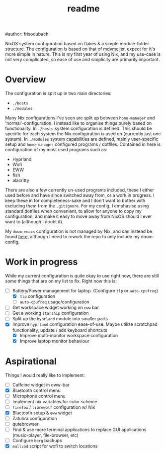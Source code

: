 #+title: readme
#author: frisodubach

NixOS system configuration based on flakes & a simple module-folder structure. The configuration is based on that of [[https://github.com/mdvmeijer/system-config/][mdvmeijer]], expect for it's more simple in nature.
This is my first year of using Nix, and my use-case is not very complicated, so ease of use and simplicity are primarily important.

[[./showcase.png]]
* Overview
The configuration is split up in two main directories:
- =./hosts=
- =./modules=

Many Nix configurations I've seen are split up between =home-manager= and 'normal'-configuration. I instead like to organise things purely based on functionality.
In =./hosts= system configuration is defined. This should be specific for each system the Nix configuration is used on (currently just one system).
In =./modules= system capabilities are defined, mainly user-specific setup and =home-manager= configured programs / dotfiles. Contained in here is configuration of my most used programs such as:
- Hyprland
- Wofi
- EWW
- fish
- alacritty

There are also a few currently un-used programs included, these I either used before and have since switched away from, or a work in progress. I keep these in for completeness-sake and I don't want to bother with excluding them from the =.gitignore=.
For my config, I emphasise using standard dotfiles when convenient, to allow for anyone to copy my configuration, and make it easy to move away from NixOS should I ever want to (although I doubt it).

My =doom-emacs= configuration is not managed by Nix, and can instead be found [[https://github.com/frisodubach/nixConfig][here]], although I need to rework the repo to only include my doom-config.
* Work in progress
While my current configuration is quite okay to use right now, there are still some things that are on my list to fix. Right now this is:
- [-] Battery/Power management for laptop. (Configure =tlp= or =auto-cpufreq=)
  - [X] =tlp= configuration
  - [ ] =auto-cpufreq= usage/configuration
- [ ] Get workspace widget working on =eww= bar.
- [ ] Get a working =starship= configuration
- [ ] Split up the =hyprland=  module into smaller parts
- [X] Improve =hyprland= configuration ease-of-use. Maybe utilize scratchpad functionality, update / add keyboard shortcuts
  - [X] Improve multi-monitor workspace configuration
  - [X] Improve laptop monitor behaviour
* Aspirational
Things I would really like to implement:
- [ ] Caffeine widget in eww-bar
- [X] Bluetooth control menu
- [ ] Microphone control menu
- [ ] Implement nix variables for color scheme
- [ ] =firefox= / =librewolf= configuration w/ Nix
- [X] Bluetooth setup & =eww= widget
- [ ] Zatuhra configuration
- [ ] qutebrowser
- [ ] Find & use more terminal applications to replace GUI applications (music-player, file-browser, etc)
- [ ] Configure =borg= backups
- [X] =mullvad= script for wofi to switch locations
